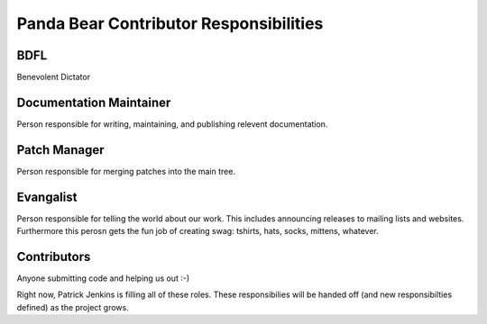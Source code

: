 =======================================
Panda Bear Contributor Responsibilities
=======================================

BDFL
====
Benevolent Dictator

Documentation Maintainer
=======================
Person responsible for writing, maintaining, and publishing relevent documentation.

Patch Manager
=============
Person responsible for merging patches into the main tree.

Evangalist
=========
Person responsible for telling the world about our work. This includes announcing releases to mailing lists and websites. Furthermore this perosn gets the fun job of creating swag: tshirts, hats, socks, mittens, whatever.

Contributors
============
Anyone submitting code and helping us out :-)

Right now, Patrick Jenkins is filling all of these roles. These responsibilies will be handed off (and new responsibilties defined) as the project grows.
